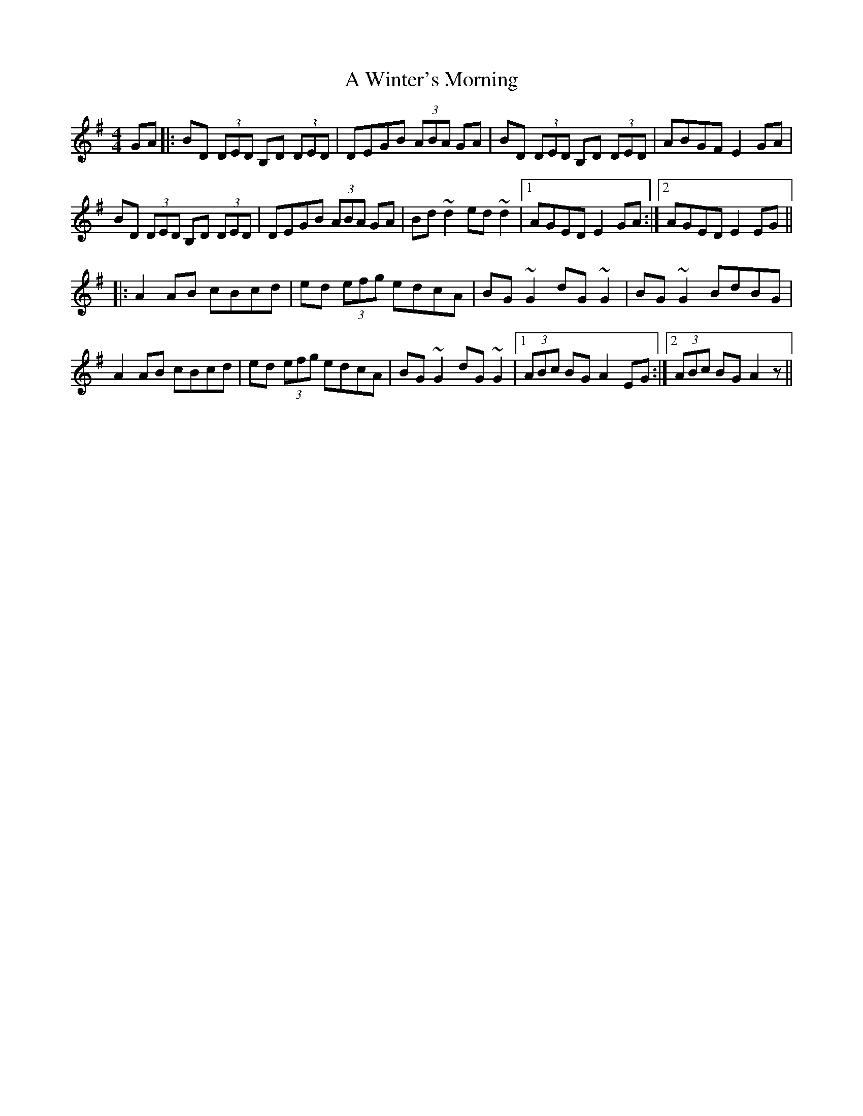 X: 490
T: A Winter's Morning
R: hornpipe
M: 4/4
K: Gmajor
GA|:BD (3DED B,D (3DED|DEGB (3ABA GA|BD (3DED B,D (3DED|ABGF E2GA|
BD (3DED B,D (3DED|DEGB (3ABA GA|Bd ~d2 ed ~d2|1 AGED E2GA:|2 AGED E2EG||
|:A2AB cBcd|ed (3efg edcA|BG~G2 dG ~G2|BG ~G2 BdBG|
A2AB cBcd|ed (3efg edcA|BG ~G2 dG ~G2|1 (3ABc BG A2 EG:|2 (3ABc BG A2 z||

